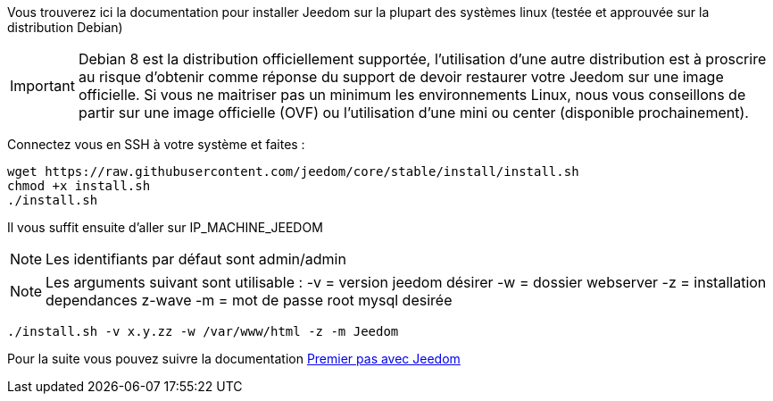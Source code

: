 Vous trouverez ici la documentation pour installer Jeedom sur la plupart des systèmes linux (testée et approuvée sur la distribution Debian)

[IMPORTANT]
Debian 8 est la distribution officiellement supportée, l'utilisation d'une autre distribution est à proscrire au risque d'obtenir comme réponse du support de devoir restaurer votre Jeedom sur une image officielle.
Si vous ne maitriser pas un minimum les environnements Linux, nous vous conseillons de partir sur une image officielle (OVF) ou l'utilisation d'une mini ou center (disponible prochainement).

Connectez vous en SSH à votre système et faites : 

----
wget https://raw.githubusercontent.com/jeedom/core/stable/install/install.sh
chmod +x install.sh
./install.sh
----

Il vous suffit ensuite d'aller sur IP_MACHINE_JEEDOM

[NOTE]
Les identifiants par défaut sont admin/admin

[NOTE]
Les arguments suivant sont utilisable :
-v = version jeedom désirer
-w = dossier webserver
-z = installation dependances z-wave
-m = mot de passe root mysql desirée

-----

./install.sh -v x.y.zz -w /var/www/html -z -m Jeedom

-----



Pour la suite vous pouvez suivre la documentation https://www.jeedom.fr/doc/documentation/premiers-pas/fr_FR/doc-premiers-pas.html[Premier pas avec Jeedom]